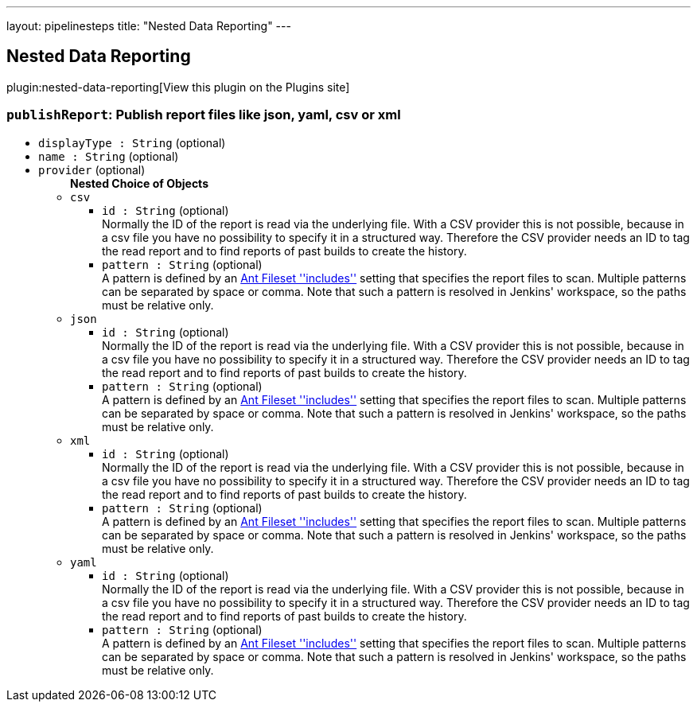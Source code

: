 ---
layout: pipelinesteps
title: "Nested Data Reporting"
---

:notitle:
:description:
:author:
:email: jenkinsci-users@googlegroups.com
:sectanchors:
:toc: left
:compat-mode!:

== Nested Data Reporting

plugin:nested-data-reporting[View this plugin on the Plugins site]

=== `publishReport`: Publish report files like json, yaml, csv or xml
++++
<ul><li><code>displayType : String</code> (optional)
</li>
<li><code>name : String</code> (optional)
</li>
<li><code>provider</code> (optional)
<ul><b>Nested Choice of Objects</b>
<li><code>csv</code><div>
<ul><li><code>id : String</code> (optional)
<div><div>
 Normally the ID of the report is read via the underlying file. With a CSV provider this is not possible, because in a csv file you have no possibility to specify it in a structured way. Therefore the CSV provider needs an ID to tag the read report and to find reports of past builds to create the history.
</div></div>

</li>
<li><code>pattern : String</code> (optional)
<div><div>
 A pattern is defined by an <a href="https://ant.apache.org/manual/Types/fileset.html" rel="nofollow">Ant Fileset ''includes''</a> setting that specifies the report files to scan. Multiple patterns can be separated by space or comma. Note that such a pattern is resolved in Jenkins' workspace, so the paths must be relative only.
</div></div>

</li>
</ul></div></li>
<li><code>json</code><div>
<ul><li><code>id : String</code> (optional)
<div><div>
 Normally the ID of the report is read via the underlying file. With a CSV provider this is not possible, because in a csv file you have no possibility to specify it in a structured way. Therefore the CSV provider needs an ID to tag the read report and to find reports of past builds to create the history.
</div></div>

</li>
<li><code>pattern : String</code> (optional)
<div><div>
 A pattern is defined by an <a href="https://ant.apache.org/manual/Types/fileset.html" rel="nofollow">Ant Fileset ''includes''</a> setting that specifies the report files to scan. Multiple patterns can be separated by space or comma. Note that such a pattern is resolved in Jenkins' workspace, so the paths must be relative only.
</div></div>

</li>
</ul></div></li>
<li><code>xml</code><div>
<ul><li><code>id : String</code> (optional)
<div><div>
 Normally the ID of the report is read via the underlying file. With a CSV provider this is not possible, because in a csv file you have no possibility to specify it in a structured way. Therefore the CSV provider needs an ID to tag the read report and to find reports of past builds to create the history.
</div></div>

</li>
<li><code>pattern : String</code> (optional)
<div><div>
 A pattern is defined by an <a href="https://ant.apache.org/manual/Types/fileset.html" rel="nofollow">Ant Fileset ''includes''</a> setting that specifies the report files to scan. Multiple patterns can be separated by space or comma. Note that such a pattern is resolved in Jenkins' workspace, so the paths must be relative only.
</div></div>

</li>
</ul></div></li>
<li><code>yaml</code><div>
<ul><li><code>id : String</code> (optional)
<div><div>
 Normally the ID of the report is read via the underlying file. With a CSV provider this is not possible, because in a csv file you have no possibility to specify it in a structured way. Therefore the CSV provider needs an ID to tag the read report and to find reports of past builds to create the history.
</div></div>

</li>
<li><code>pattern : String</code> (optional)
<div><div>
 A pattern is defined by an <a href="https://ant.apache.org/manual/Types/fileset.html" rel="nofollow">Ant Fileset ''includes''</a> setting that specifies the report files to scan. Multiple patterns can be separated by space or comma. Note that such a pattern is resolved in Jenkins' workspace, so the paths must be relative only.
</div></div>

</li>
</ul></div></li>
</ul></li>
</ul>


++++
